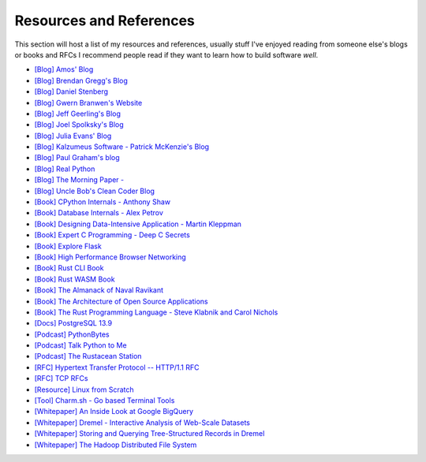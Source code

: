 .. _resources:

========================================
Resources and References
========================================


This section will host a list of my resources and references,
usually stuff I've enjoyed reading from someone else's blogs
or books and RFCs I recommend people read if they want to learn
how to build software *well*.

* `[Blog] Amos' Blog <https://fasterthanli.me/>`_
* `[Blog] Brendan Gregg's Blog <https://www.brendangregg.com/blog/>`_
* `[Blog] Daniel Stenberg <https://daniel.haxx.se/blog/>`_
* `[Blog] Gwern Branwen's Website <https://www.gwern.net/index>`_
* `[Blog] Jeff Geerling's Blog <https://www.jeffgeerling.com/blog>`_
* `[Blog] Joel Spolksky's Blog <https://joelonsoftware.com/>`_
* `[Blog] Julia Evans' Blog <https://jvns.ca/>`_
* `[Blog] Kalzumeus Software - Patrick McKenzie's Blog <https://www.kalzumeus.com/archive/>`_
* `[Blog] Paul Graham's blog <http://paulgraham.com/>`_
* `[Blog] Real Python <https://realpython.cot>`_
* `[Blog] The Morning Paper - <https://blog.acolyer.org/>`_
* `[Blog] Uncle Bob's Clean Coder Blog <http://blog.cleancoder.com/>`_
* `[Book] CPython Internals - Anthony Shaw <https://realpython.com/products/cpython-internals-book/>`_
* `[Book] Database Internals - Alex Petrov <https://www.databass.dev/>`_
* `[Book] Designing Data-Intensive Application - Martin Kleppman <https://dataintensive.net/>`_
* `[Book] Expert C Programming - Deep C Secrets <https://www.amazon.in/Expert-Programming-Peter-van-Linden/dp/0131774298>`_
* `[Book] Explore Flask <https://exploreflask.com/en/latest/>`_
* `[Book] High Performance Browser Networking <https://hpbn.co/>`_
* `[Book] Rust CLI Book <https://rust-cli.github.io/book/index.html>`_
* `[Book] Rust WASM Book <https://rustwasm.github.io/book/>`_
* `[Book] The Almanack of Naval Ravikant <https://www.navalmanack.com/>`_
* `[Book] The Architecture of Open Source Applications <https://www.aosabook.org/en/index.html>`_
* `[Book] The Rust Programming Language - Steve Klabnik and Carol Nichols <https://doc.rust-lang.org/stable/book/>`_
* `[Docs] PostgreSQL 13.9 <https://www.postgresql.org/docs/13/>`_
* `[Podcast] PythonBytes <https://pythonbytes.fm/>`_
* `[Podcast] Talk Python to Me <https://talkpython.fm/>`_
* `[Podcast] The Rustacean Station <https://rustacean-station.org/>`_
* `[RFC] Hypertext Transfer Protocol -- HTTP/1.1 RFC <https://www.rfc-editor.org/rfc/rfc2616>`_
* `[RFC] TCP RFCs <https://rfcs.io/tcp>`_
* `[Resource] Linux from Scratch <https://www.linuxfromscratch.org/>`_
* `[Tool] Charm.sh - Go based Terminal Tools <https://charm.sh/>`_
* `[Whitepaper] An Inside Look at Google BigQuery <https://github.com/tpn/pdfs/blob/master/BigQuery%20Technical%20Whitepaper%20-%20Google.pdf>`_
* `[Whitepaper] Dremel - Interactive Analysis of Web-Scale Datasets <https://research.google/pubs/pub36632/>`_
* `[Whitepaper] Storing and Querying Tree-Structured Records in Dremel <https://research.google/pubs/pub43119/>`_
* `[Whitepaper] The Hadoop Distributed File System <https://storageconference.us/2010/Papers/MSST/Shvachko.pdf>`_
